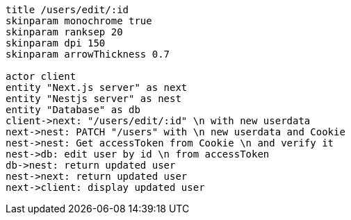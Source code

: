 [plantuml,alice-bob,svg,role=sequence]
....
title /users/edit/:id
skinparam monochrome true
skinparam ranksep 20
skinparam dpi 150
skinparam arrowThickness 0.7

actor client
entity "Next.js server" as next
entity "Nestjs server" as nest
entity "Database" as db
client->next: "/users/edit/:id" \n with new userdata
next->nest: PATCH "/users" with \n new userdata and Cookie
nest->nest: Get accessToken from Cookie \n and verify it
nest->db: edit user by id \n from accessToken
db->nest: return updated user
nest->next: return updated user
next->client: display updated user
....